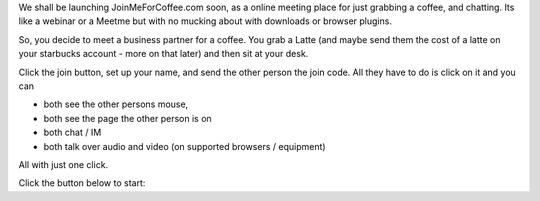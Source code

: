 We shall be launching JoinMeForCoffee.com soon, as a online meeting place for
just grabbing a coffee, and chatting.  Its like a webinar or a Meetme but with no mucking about with downloads or browser plugins.

So, you decide to meet a business partner for a coffee.  You grab a Latte (and maybe send them the cost of a latte on your starbucks account - more on that later) and then sit at your desk.

Click the join button, set up your name, and send the other person the join 
code.  All they have to do is click on it and you can 

* both see the other persons mouse, 
* both see the page the other person is on
* both chat / IM
* both talk over audio and video (on supported browsers / equipment)

All with just one click.


.. raw:: html

   <script src="https://togetherjs.com/togetherjs-min.js"></script>

Click the button below to start:

.. raw:: html

   <button onclick="TogetherJS(this); return false;">Join Someone for Coffee</button>


